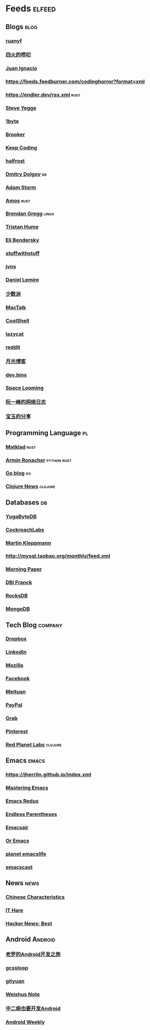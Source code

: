 * Feeds :elfeed:
** Blogs :blog:
*** [[https://feeds.feedburner.com/ruanyifeng][ruanyf]]
*** [[https://www.raychase.net/feed][四火的唠叨]] 
*** [[https://juanignaciosl.github.io/feed.xml][Juan Ignacio]]
*** https://feeds.feedburner.com/codinghorror?format=xml
*** https://endler.dev/rss.xml  :rust:
*** [[https://medium.com/feed/@steve.yegge][Steve Yegge]]
*** [[https://1byte.io/rss.xml][1byte]]
*** [[https://brooker.co.za/blog/rss.xml][Brooker]]
*** [[https://liujiacai.net/atom.xml][Keep Coding]]
*** [[https://halfrost.com/rss/][halfrost]]
*** [[https://erthalion.info/atom.xml][Dmitry Dolgov]] :db:
*** [[https://ajstorm.medium.com/feed][Adam Storm]]
*** [[https://fasterthanli.me/index.xml][Amos]] :rust:
*** [[http://www.brendangregg.com/blog/rss.xml][Brendan Gregg]] :linux:
*** [[https://thume.ca/atom.xml][Tristan Hume]]
*** [[https://eli.thegreenplace.net/feeds/all.atom.xml][Eli Bendersky]]
*** [[http://journal.stuffwithstuff.com/rss.xml][stuffwithstuff]]
*** [[https://jvns.ca/atom.xml][jvns]]
*** [[https://lemire.me/blog/feed/][Daniel Lemire]]
*** [[https://sspai.com/feed][少数派]] 
*** [[http://macshuo.com/?feed=rss2][MacTalk]] 
*** [[http://coolshell.cn/feed][CoolShell]] 
*** [[https://manateelazycat.github.io/feed.xml][lazycat]] 
*** [[https://www.reddit.com/r/emacs.rss][reddit]]
*** [[http://feed.williamlong.info/][月光博客]]
*** [[https://devbins.github.io/index.xml][dev.bins]] 
*** [[https://www.gtdstudy.com/index.xml][Space Looming]]
*** [[https://www.ruanyifeng.com/blog/atom.xml][阮一峰的网络日志]]
*** [[https://s.baoyu.io/feed.xml][宝玉的分享]] 
** Programming Language :pl:
*** [[https://matklad.github.io/feed.xml][Matklad]] :rust:
*** [[https://lucumr.pocoo.org/feed.atom][Armin Ronacher]]  :python:rust:
*** [[https://blog.golang.org/feed.atom][Go blog]] :go:
*** [[https://clojure.org/feed.xml][Clojure News]] :clojure:
** Databases :db:
*** [[https://blog.yugabyte.com/feed/][YugaByteDB]]
*** [[https://www.cockroachlabs.com/blog/index.xml][CockroachLabs]]
*** [[https://feeds.feedburner.com/martinkl?format=xml][Martin Kleppmann]]
*** http://mysql.taobao.org/monthly/feed.xml
*** [[https://blog.acolyer.org/feed/][Morning Paper]]
*** [[https://blog.dbi-services.com/author/franckpachot/feed][DBI Franck]]
*** [[https://rocksdb.org/feed.xml][RocksDB]]
*** [[https://engineering.mongodb.com/post?format=rss][MongoDB]]
** Tech Blog :company:
*** [[https://blogs.dropbox.com/tech/feed/][Dropbox]]
*** [[https://engineering.linkedin.com/blog.rss.html][LinkedIn]]
*** [[https://hacks.mozilla.org/feed/][Mozilla]]
*** [[https://code.facebook.com/posts/rss/][Facebook]]
*** [[http://tech.meituan.com/atom.xml][Meituan]]
*** [[https://medium.com/feed/paypal-engineering][PayPal]]
*** [[https://engineering.grab.com/feed.xml][Grab]]
*** [[https://medium.com/feed/pinterest-engineering][Pinterest]]
*** [[https://tech.redplanetlabs.com/feed/][Red Planet Labs]] :clojure:
** Emacs                                                                 :emacs:
*** https://jherrlin.github.io/index.xml
*** [[https://www.masteringemacs.org/feed][Mastering Emacs]]
*** [[https://emacsredux.com/atom.xml][Emacs Redux]]
*** [[https://endlessparentheses.com/atom.xml][Endless Parentheses]]
*** [[https://emacsair.me/feed.xml][Emacsair]]
*** [[https://oremacs.com/atom.xml][Or Emacs]]
*** [[https://planet.emacslife.com/atom.xml][planet emacslife]]
*** [[https://pinecast.com/feed/emacscast][emacscast]]

** News :news:
*** [[https://lillianli.substack.com/feed/][Chinese Characteristics]]
*** [[http://ithare.com/feed/][IT Hare]]
*** [[https://hnrss.org/best][Hacker News: Best]]

** Android                                                             :Android:
*** [[http://blog.csdn.net/luoshengyang/rss/list][老罗的Android开发之旅]]
*** [[http://www.gcssloop.com/feed.xml][gcssloop]]
*** [[http://gityuan.com/feed.xml][gityuan]]
*** [[http://weishu.me/atom.xml][Weishus Note]]
*** [[http://kaedea.com/atom.xml][中二病也要开发Android]]
*** [[https://androidweekly.zhubai.love/][Android Weekly]]
